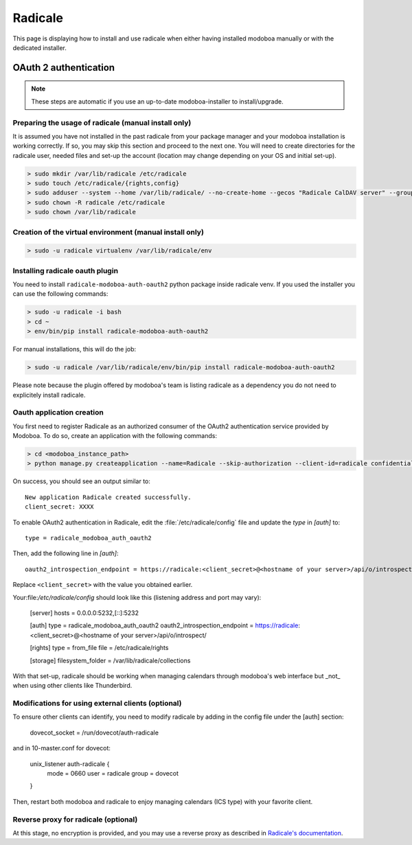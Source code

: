 .. _radicale:

#######
Radicale
#######

This page is displaying how to install and use radicale when either having installed modoboa manually or with the dedicated installer.

.. _radicale_oauth2:

OAuth 2 authentication
======================

..  note::

  These steps are automatic if you use an up-to-date modoboa-installer to install/upgrade.

Preparing the usage of radicale (manual install only)
-----------------------------------------------------

It is assumed you have not installed in the past radicale from your package manager and your modoboa installation is working correctly. If so, you may skip this section and proceed to the next one.
You will need to create directories for the radicale user, needed files and set-up the account (location may change depending on your OS and initial set-up).

.. sourcecode:: bash

  > sudo mkdir /var/lib/radicale /etc/radicale
  > sudo touch /etc/radicale/{rights,config}
  > sudo adduser --system --home /var/lib/radicale/ --no-create-home --gecos "Radicale CalDAV server" --group --disabled-password --quiet radicale
  > sudo chown -R radicale /etc/radicale
  > sudo chown /var/lib/radicale

Creation of the virtual environment (manual install only)
---------------------------------------------------------

.. sourcecode:: bash

  > sudo -u radicale virtualenv /var/lib/radicale/env

Installing radicale oauth plugin
--------------------------------

You need to install ``radicale-modoboa-auth-oauth2`` python package inside radicale venv.
If you used the installer you can use the following commands:

.. sourcecode:: bash

  > sudo -u radicale -i bash
  > cd ~
  > env/bin/pip install radicale-modoboa-auth-oauth2

For manual installations, this will do the job:

.. sourcecode:: bash

  > sudo -u radicale /var/lib/radicale/env/bin/pip install radicale-modoboa-auth-oauth2

Please note because the plugin offered by modoboa's team is listing radicale as a dependency you do not need to explicitely install radicale.

Oauth application creation
--------------------------

You first need to register Radicale as an authorized consumer of the
OAuth2 authentication service provided by Modoboa. To do so, create an
application with the following commands:

.. sourcecode:: bash

   > cd <modoboa_instance_path>
   > python manage.py createapplication --name=Radicale --skip-authorization --client-id=radicale confidential client-credentials

On success, you should see an output similar to::

  New application Radicale created successfully.
  client_secret: XXXX

To enable OAuth2 authentication in Radicale, edit the :file:`/etc/radicale/config`
file and update the `type` in `[auth]` to::

  type = radicale_modoboa_auth_oauth2

Then, add the following line in `[auth]`::

  oauth2_introspection_endpoint = https://radicale:<client_secret>@<hostname of your server>/api/o/introspect/


Replace ``<client_secret>`` with the value you obtained earlier.

Your:file:`/etc/radicale/config` should look like this (listening address and port may vary):

  [server]
  hosts = 0.0.0.0:5232,[::]:5232
  
  [auth]
  type = radicale_modoboa_auth_oauth2
  oauth2_introspection_endpoint = https://radicale:<client_secret>@<hostname of your server>/api/o/introspect/
  
  [rights]
  type = from_file
  file = /etc/radicale/rights
  
  [storage]
  filesystem_folder = /var/lib/radicale/collections

With that set-up, radicale should be working when managing calendars through modoboa's web interface but _not_ when using other clients like Thunderbird.

Modifications for using external clients (optional)
---------------------------------------------------

To ensure other clients can identify, you need to modify radicale by adding in the config file under the [auth] section:

  dovecot_socket = /run/dovecot/auth-radicale

and in 10-master.conf for dovecot:

  unix_listener auth-radicale {
   mode = 0660
   user = radicale
   group = dovecot        
  }

Then, restart both modoboa and radicale to enjoy managing calendars (ICS type) with your favorite client.

Reverse proxy for radicale (optional)
-------------------------------------

At this stage, no encryption is provided, and you may use a reverse proxy as described in `Radicale's documentation
<https://radicale.org/v3.html#reverse-proxy>`_.
